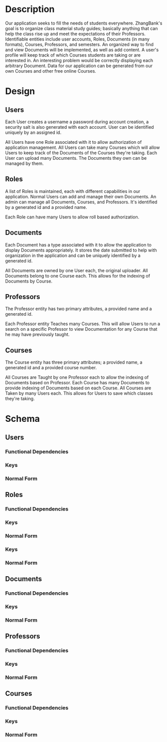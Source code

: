 #+Title:
#+AUTHOR:
#+OPTIONS: toc:nil
#+OPTIONS: num:nil
#+LATEX_HEADER: \newcommand{\HRule}{\rule{\linewidth}{0.5mm}} 
#+LATEX: \input{Title}

* Description

  Our application seeks to fill the needs of students
  everywhere. ZhangBank's goal is to organize class material study
  guides; basically anything that can help the class rise up and meet
  the expectations of their Professors. Identifiable entities include
  user accounts, Roles, Documents (in many formats), Courses,
  Professors, and semesters. An organized way to find and view
  Documents will be implemented, as well as add content. A user's
  profile will keep track of which Courses students are taking or are
  interested in. An interesting problem would be correctly displaying
  each arbitrary Document. Data for our application can be generated
  from our own Courses and other free online Courses.
  
* Design
  
** Users
   
   Each User creates a username a password during account creation, a
   security salt is also generated with each account. User can be
   identified uniquely by an assigned id.

   All Users have one Role associated with it to allow authorization
   of application management.  All Users can take many Courses which
   will allow Users to keep track of the Documents of the Courses
   they're taking. Each User can upload many Documents. The Documents
   they own can be managed by them.

** Roles

   A list of Roles is maintained, each with different capabilities in
   our application.  Normal Users can add and manage their own
   Documents. An admin can manage all Documents, Courses, and
   Professors.  It's identified by a generated id and a provided name.

   Each Role can have many Users to allow roll based authorization.

** Documents

   Each Document has a type associated with it to allow the
   application to display Documents appropriately. It stores the date
   submitted to help with organization in the application and can be
   uniquely identified by a generated id.

   All Documents are owned by one User each, the original
   uploader. All Documents belong to one Course each. This allows for
   the indexing of Documents by Course.

** Professors

   The Professor entity has two primary attributes, a provided name
   and a generated id. 
   
   Each Professor entity Teaches many Courses. This will allow Users
   to run a search on a specific Professor to view Documentation for
   any Course that he may have previously taught.

** Courses

   The Course entity has three primary attributes; a provided name, a
   generated id and a provided course number.  

   All Courses are Taught by one Professor each to allow the indexing of
   Documents based on Professor. Each Course has many Documents to
   provide indexing of Documents based on each Course. All Courses
   are Taken by many Users each. This allows for Users to save which
   classes they're taking.

* Schema

  [[file:"ER Diagram.png]]

** Users

*** Functional Dependencies

*** Keys

*** Normal Form

** Roles

*** Functional Dependencies

*** Keys

*** Normal Form

*** Keys

*** Normal Form

** Documents

*** Functional Dependencies

*** Keys

*** Normal Form

** Professors

*** Functional Dependencies

*** Keys

*** Normal Form

** Courses

*** Functional Dependencies

*** Keys

*** Normal Form
